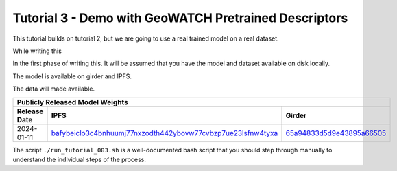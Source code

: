 Tutorial 3 - Demo with GeoWATCH Pretrained Descriptors
------------------------------------------------------

This tutorial builds on tutorial 2, but we are going to use a real trained
model on a real dataset.

While writing this

In the first phase of writing this.
It will be assumed that you have the model and dataset
available on disk locally.

The model is available on girder and IPFS.

The data will made available.

+--------------------------------------------------------------------------------------------------------------+
| Publicly Released Model Weights                                                                              |
+---------------+----------------------------------------------------------------+-----------------------------+
| Release Date  | IPFS                                                           | Girder                      |
+===============+================================================================+=============================+
| 2024-01-11    | `bafybeiclo3c4bnhuumj77nxzodth442ybovw77cvbzp7ue23lsfnw4tyxa`_ | `65a94833d5d9e43895a66505`_ |
+---------------+----------------------------------------------------------------+-----------------------------+


.. _bafybeiclo3c4bnhuumj77nxzodth442ybovw77cvbzp7ue23lsfnw4tyxa: https://ipfs.io/ipfs/QmQonrckXZq37ZHDoRGN4xVBkqedvJRgYyzp2aBC5Ujpyp?redirectURL=bafybeiclo3c4bnhuumj77nxzodth442ybovw77cvbzp7ue23lsfnw4tyxa&autoadapt=0&requiresorigin=0&web3domain=0&immediatecontinue=1&magiclibraryconfirmation=0
.. _65a94833d5d9e43895a66505: https://data.kitware.com/#item/65a94833d5d9e43895a66505



The script ``./run_tutorial_003.sh`` is a well-documented bash script that you
should step through manually to understand the individual steps of the process.
